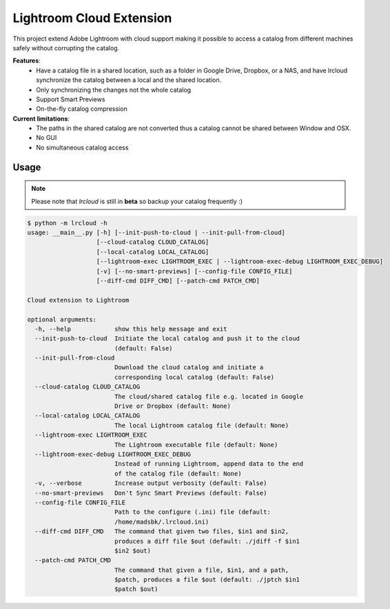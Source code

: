 Lightroom Cloud Extension
=========================

This project extend Adobe Lightroom with cloud support making it possible to access a catalog from different machines safely without corrupting the catalog.

**Features**:
  * Have a catalog file in a shared location, such as a folder in Google Drive, Dropbox, or a NAS, and have lrcloud synchronize the catalog between a local and the shared location.
  * Only synchronizing the changes not the whole catalog
  * Support Smart Previews
  * On-the-fly catalog compression

**Current limitations**:
  * The paths in the shared catalog are not converted thus a catalog cannot be shared between Window and OSX.
  * No GUI
  * No simultaneous catalog access


Usage
-----
.. note:: Please note that `lrcloud` is still in **beta** so backup your catalog frequently :)

.. code:: bash

    $ python -m lrcloud -h
    usage: __main__.py [-h] [--init-push-to-cloud | --init-pull-from-cloud]
                       [--cloud-catalog CLOUD_CATALOG]
                       [--local-catalog LOCAL_CATALOG]
                       [--lightroom-exec LIGHTROOM_EXEC | --lightroom-exec-debug LIGHTROOM_EXEC_DEBUG]
                       [-v] [--no-smart-previews] [--config-file CONFIG_FILE]
                       [--diff-cmd DIFF_CMD] [--patch-cmd PATCH_CMD]

    Cloud extension to Lightroom

    optional arguments:
      -h, --help            show this help message and exit
      --init-push-to-cloud  Initiate the local catalog and push it to the cloud
                            (default: False)
      --init-pull-from-cloud
                            Download the cloud catalog and initiate a
                            corresponding local catalog (default: False)
      --cloud-catalog CLOUD_CATALOG
                            The cloud/shared catalog file e.g. located in Google
                            Drive or Dropbox (default: None)
      --local-catalog LOCAL_CATALOG
                            The local Lightroom catalog file (default: None)
      --lightroom-exec LIGHTROOM_EXEC
                            The Lightroom executable file (default: None)
      --lightroom-exec-debug LIGHTROOM_EXEC_DEBUG
                            Instead of running Lightroom, append data to the end
                            of the catalog file (default: None)
      -v, --verbose         Increase output verbosity (default: False)
      --no-smart-previews   Don't Sync Smart Previews (default: False)
      --config-file CONFIG_FILE
                            Path to the configure (.ini) file (default:
                            /home/madsbk/.lrcloud.ini)
      --diff-cmd DIFF_CMD   The command that given two files, $in1 and $in2,
                            produces a diff file $out (default: ./jdiff -f $in1
                            $in2 $out)
      --patch-cmd PATCH_CMD
                            The command that given a file, $in1, and a path,
                            $patch, produces a file $out (default: ./jptch $in1
                            $patch $out)
